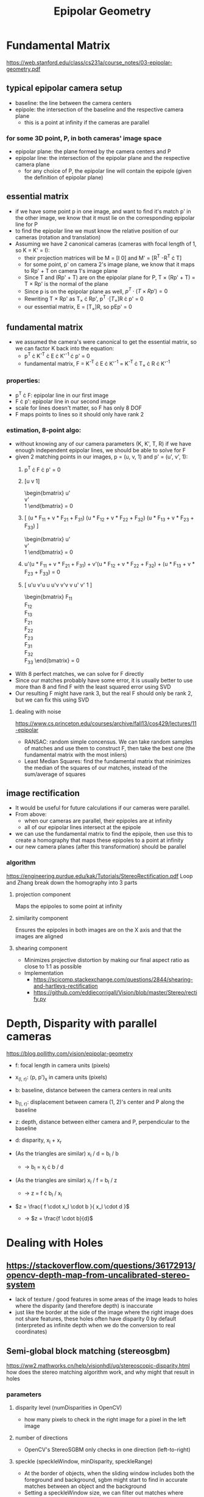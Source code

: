 #+TITLE: Epipolar Geometry
#+LATEX_HEADER: \usepackage[margin=0.5in]{geometry}
#+OPTIONS: toc:nil

* Fundamental Matrix
  https://web.stanford.edu/class/cs231a/course_notes/03-epipolar-geometry.pdf

** typical epipolar camera setup
   - baseline: the line between the camera centers
   - epipole: the intersection of the baseline and the respective camera plane
     + this is a point at infinity if the cameras are parallel
*** for some 3D point, P, in both cameras' image space
    - epipolar plane: the plane formed by the camera centers and P
    - epipolar line: the intersection of the epipolar plane and the respective camera plane
      + for any choice of P, the epipolar line will contain the epipole (given the definition of epipolar plane)
** essential matrix
   - if we have some point p in one image, and want to find it's match p' in
     the other image, we know that it must lie on the corresponding epipolar line for P
   - to find the epipolar line we must know the relative position of our cameras (rotation and translation)
   - Assuming we have 2 canonical cameras (cameras with focal length of 1, so K = K' = I):
     + their projection matrices will be M = [I 0] and M' = [R^T  -R^T \cdot T]
     + for some point, p' on camera 2's image plane, we know that it maps to Rp' + T on camera 1's image plane
     + Since T and (Rp' + T) are on the epipolar plane for P, T \times (Rp' + T)
       = T \times Rp' is the normal of the plane
     + Since p is on the epipolar plane as well, $p^T \cdot (T \times Rp') = 0$
     + Rewriting T \times Rp' as T_{\times} \cdot Rp', p^T \cdot [T_{\times}]R \cdot p' = 0
     + our essential matrix, E = [T_{\times}]R, so pEp' = 0
** fundamental matrix
   - we assumed the camera's were canonical to get the essential matrix, so we can factor K back into the equation:
     + p^T \cdot K^{-T} \cdot E \cdot K'^{-1} \cdot p' = 0
     + fundamental matrix, F = K^{-T} \cdot E \cdot K'^{-1} = K^{-T} \cdot T_{\times} \cdot R \cdot K'^{-1}
*** properties:
    - p^T \cdot F: epipolar line in our first image
    - F \cdot p': epipolar line in our second image
    - scale for lines doesn't matter, so F has only 8 DOF
    - F maps points to lines so it should only have rank 2
*** estimation, 8-point algo:
    - without knowing any of our camera parameters (K, K', T, R) if we have enough independent epipolar lines,
      we should be able to solve for F
    - given 2 matching points in our images, p = (u, v, 1) and p' = (u', v', 1):
      1. p^T \cdot F \cdot p' = 0
      2. [u  v  1]
         \begin{bmatrix}
         F_{11} & F_{12} & F_{13} \\
         F_{21} & F_{22} & F_{23} \\
         F_{31} & F_{32} & F_{33}
         \end{bmatrix}
         \begin{bmatrix}
         u' \\
         v' \\
         1
         \end{bmatrix} = 0
      3. [
         (u * F_{11} + v * F_{21} + F_{31})
         (u * F_{12} + v * F_{22} + F_{32})
         (u * F_{13} + v * F_{23} + F_{33})
         ]
         \begin{bmatrix}
         u' \\
         v' \\
         1
         \end{bmatrix} = 0
      4. u'(u * F_{11} + v * F_{21} + F_{31}) +
         v'(u * F_{12} + v * F_{22} + F_{32}) +
         (u * F_{13} + v * F_{23} + F_{33}) = 0
      5. [
         u'u v'u u
         u'v v'v v
         u'  v'  1
         ]
         \begin{bmatrix}
         F_{11} \\
         F_{12} \\
         F_{13} \\
         F_{21} \\
         F_{22} \\
         F_{23} \\
         F_{31} \\
         F_{32} \\
         F_{33}
         \end{bmatrix} = 0
    - With 8 perfect matches, we can solve for F directly
    - Since our matches probably have some error, it is usually better to use more than 8 and find F with the least squared error using SVD
    - Our resulting F might have rank 3, but the real F should only be rank 2, but we can fix this using SVD

**** dealing with noise
     
     https://www.cs.princeton.edu/courses/archive/fall13/cos429/lectures/11-epipolar
     - RANSAC: random simple concensus. We can take random samples of matches and use them to construct F, then take the best one (the fundamental matrix with the most inliers)
     - Least Median Squares: find the fundamental matrix that minimizes the median of the squares of our matches, instead of the sum/average of squares

** image rectification
   - It would be useful for future calculations if our cameras were parallel.
   - From above:
     + when our cameras are parallel, their epipoles are at infinity
     + all of our epipolar lines intersect at the epipole
   - we can use the fundamental matrix to find the epipole, then use this to create a homography that maps these epipoles to a point at infinity
   - our new camera planes (after this transformation) should be parallel
*** algorithm
    https://engineering.purdue.edu/kak/Tutorials/StereoRectification.pdf
    Loop and Zhang break down the homography into 3 parts
    
**** projection component
     Maps the epipoles to some point at infinity
**** similarity component
     Ensures the epipoles in both images are on the X axis and that the images are aligned
**** shearing component
     - Minimizes projective distortion by making our final aspect ratio as close to 1:1 as possible
     - Implementation
       - https://scicomp.stackexchange.com/questions/2844/shearing-and-hartleys-rectification
       - https://github.com/eddiecorrigall/Vision/blob/master/Stereo/rectify.py

* Depth, Disparity with parallel cameras
  https://blog.pollithy.com/vision/epipolar-geometry

  - f:   focal length in camera units (pixels)
  - x_(l, r): (p, p')_x in camera units (pixels)
  - b:   baseline, distance between the camera centers in real units
  - b_(l, r): displacement between camera (1, 2)'s center and P along the baseline
  - z: depth, distance between either camera and P, perpendicular to the baseline
  - d: disparity, x_l + x_r
  
  - (As the triangles are similar) x_l / d = b_l / b
    + \rightarrow b_l = x_l \cdot b / d 
  - (As the triangles are similar) x_l / f = b_l / z
    + \rightarrow z = f \cdot b_l / x_l
  - $z = \frac{ f \cdot x_l \cdot b }{ x_l \cdot d }$
    + \rightarrow $z = \frac{f \cdot b}{d}$

* Dealing with Holes
** https://stackoverflow.com/questions/36172913/opencv-depth-map-from-uncalibrated-stereo-system
  - lack of texture / good features in some areas of the image leads to holes where the disparity (and therefore depth) is inaccurate
  - just like the border at the side of the image where the right image does not share features,
    these holes often have disparity 0 by default (interpreted as infinite depth when we do the conversion to real coordinates)

** Semi-global block matching (stereosgbm)
   https://ww2.mathworks.cn/help/visionhdl/ug/stereoscopic-disparity.html
   how does the stereo matching algorithm work, and why might that result in holes
   
*** parameters
**** disparity level (numDisparities in OpenCV)
     - how many pixels to check in the right image for a pixel in the left image
**** number of directions
     - OpenCV's StereoSGBM only checks in one direction (left-to-right)
**** speckle (speckleWindow, minDisparity, speckleRange)
     - At the border of objects, when the sliding window includes both the foreground and background, sgbm might start to find in accurate matches between an object and the background
     - Setting a speckleWindow size, we can filter out matches where some disparities in the window are outside speckle range
**** smoothing parameters (P1, P2)
     - Penalties controlling how smooth the output should be (more penalty, more benefit for smoothing out differences in neighborhing pixels)
     -
** Depth completion
*** https://github.com/alexklwong/awesome-state-of-depth-completion

* Camera pose from fundamental matrix
** https://www.robots.ox.ac.uk/~vgg/hzbook/hzbook2/HZepipolar.pdf
** https://www.uio.no/studier/emner/matnat/its/nedlagte-emner/UNIK4690/v16/forelesninger/lecture_7_3-pose-from-epipolar-geometry.pdf
** https://upcommons.upc.edu/bitstream/handle/2117/22931/1404-Exhaustive-linearization-for-robust-camera-pose-and-focal-length-estimation.pdf;jsessionid=84A342024F36F1138DB59816F97B7BA2?sequence=1

** Rodrigues rotation
** Using pose to reproject points
** bundle adjustment
*** https://scipy-cookbook.readthedocs.io/items/bundle_adjustment.html
**** http://grail.cs.washington.edu/projects/bal/
*** https://www.asprs.org/a/publications/proceedings/baltimore09/0110.pdf
*** https://docs.opencv.org/3.2.0/d1/d46/group__stitching.html
     
* TODO extra topics
** K as a pixel -> direction from center of camera mapping
** epipoles as null vectors of fundamental matrix
** epipoles can be on the same side of the image if the cameras are translated perpendicular to the image plane
